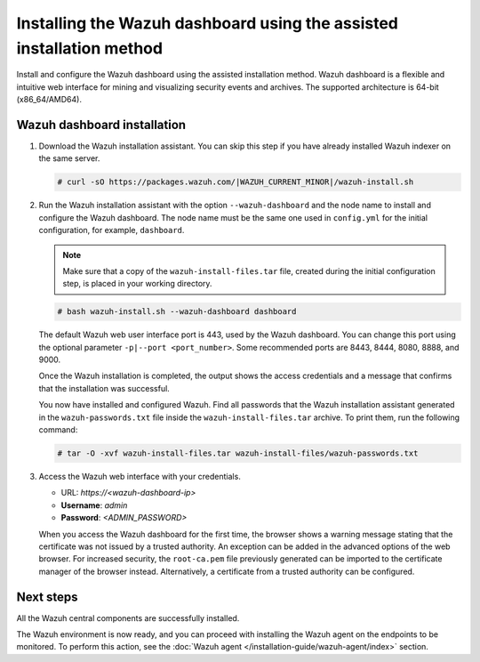 .. Copyright (C) 2015, Wazuh, Inc.

.. meta::
   :description: Learn how to install the Wazuh dashboard using the assisted installation method. The Wazuh dashboard is a flexible and intuitive web interface for mining and visualizing security events and archives. 

Installing the Wazuh dashboard using the assisted installation method
=====================================================================

Install and configure the Wazuh dashboard using the assisted installation method. Wazuh dashboard is a flexible and intuitive web interface for mining and visualizing security events and archives. The supported architecture is 64-bit (x86_64/AMD64).

Wazuh dashboard installation
-----------------------------

#. Download the Wazuh installation assistant. You can skip this step if you have already installed Wazuh indexer on the same server.

   .. code-block:: console

      # curl -sO https://packages.wazuh.com/|WAZUH_CURRENT_MINOR|/wazuh-install.sh

#. Run the Wazuh installation assistant with the option ``--wazuh-dashboard`` and the node name to install and configure the Wazuh dashboard. The node name must be the same one used in ``config.yml`` for the initial configuration, for example, ``dashboard``.
   
   .. note::
      
      Make sure that a copy of the ``wazuh-install-files.tar`` file, created during the initial configuration step, is placed in your working directory.

   .. code-block:: console

      # bash wazuh-install.sh --wazuh-dashboard dashboard

   The default Wazuh web user interface port is 443, used by the Wazuh dashboard. You can change this port using the optional parameter ``-p|--port <port_number>``. Some recommended ports are 8443, 8444, 8080, 8888, and 9000.

   Once the Wazuh installation is completed, the output shows the access credentials and a message that confirms that the installation was successful.

   .. code-block:: none
      :emphasize-lines: 3,4          
    
      INFO: --- Summary ---
      INFO: You can access the web interface https://<wazuh-dashboard-ip>
         User: admin
         Password: <ADMIN_PASSWORD>

      INFO: Installation finished.

   You now have installed and configured Wazuh. Find all passwords that the Wazuh installation assistant generated in the ``wazuh-passwords.txt`` file inside the ``wazuh-install-files.tar`` archive. To print them, run the following command:
   
   .. code-block:: console
   
      # tar -O -xvf wazuh-install-files.tar wazuh-install-files/wazuh-passwords.txt

#. Access the Wazuh web interface with your credentials. 

   -  URL: *https://<wazuh-dashboard-ip>*
   -  **Username**: *admin*
   -  **Password**: *<ADMIN_PASSWORD>*

   When you access the Wazuh dashboard for the first time, the browser shows a warning message stating that the certificate was not issued by a trusted authority. An exception can be added in the advanced options of the web browser. For increased security, the ``root-ca.pem`` file previously generated can be imported to the certificate manager of the browser instead. Alternatively, a certificate from a trusted authority can be configured. 


Next steps
----------

All the Wazuh central components are successfully installed.

.. raw:: html

  <div class="link-boxes-group layout-3" data-step="4">
    <div class="steps-line">
      <div class="steps-number past-step">1</div>
      <div class="steps-number past-step">2</div>
      <div class="steps-number past-step">3</div>
    </div>
    <div class="link-boxes-item past-step">
      <a class="link-boxes-link" href="../wazuh-indexer/index.html">
        <p class="link-boxes-label">Install the Wazuh indexer</p>

.. image:: ../../images/installation/Indexer-Circle.png
     :align: center
     :height: 61px

.. raw:: html

      </a>
    </div>
  
    <div class="link-boxes-item past-step">
      <a class="link-boxes-link" href="../wazuh-server/index.html">
        <p class="link-boxes-label">Install the Wazuh server</p>

.. image:: ../../images/installation/Server-Circle.png
     :align: center
     :height: 61px

.. raw:: html

      </a>
    </div>
  
    <div class="link-boxes-item past-step">
      <a class="link-boxes-link" href="index.html">
        <p class="link-boxes-label">Install the Wazuh dashboard</p>

.. image:: ../../images/installation/Dashboard-Circle.png
     :align: center
     :height: 61px
     
.. raw:: html

      </a>
    </div>
  </div>

The Wazuh environment is now ready, and you can proceed with installing the Wazuh agent on the endpoints to be monitored. To perform this action, see the :doc:`Wazuh agent </installation-guide/wazuh-agent/index>` section.
